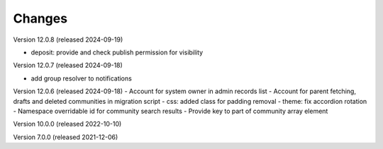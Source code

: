 ..
    Copyright (C) 2019-2024 CERN.
    Copyright (C) 2019-2024 Northwestern University.
    Copyright (C)      2021 TU Wien.
    Copyright (C)      2021 Graz University of Technology.

    Invenio App RDM is free software; you can redistribute it and/or modify
    it under the terms of the MIT License; see LICENSE file for more details.

Changes
=======

Version 12.0.8 (released 2024-09-19)

- deposit: provide and check publish permission for visibility

Version 12.0.7 (released 2024-09-18)

- add group resolver to notifications

Version 12.0.6 (released 2024-09-18)
- Account for system owner in admin records list
- Account for parent fetching, drafts and deleted communities in migration script
- css: added class for padding removal
- theme: fix accordion rotation
- Namespace overridable id for community search results
- Provide key to part of community array element

Version 10.0.0 (released 2022-10-10)

Version 7.0.0 (released 2021-12-06)
